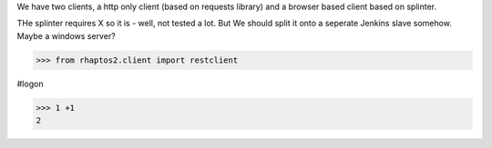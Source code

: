 

We have two clients, a http only client (based on requests library)
and a browser based client based on splinter.

THe splinter requires X so it is - well, not tested a lot. But We
should split it onto a seperate Jenkins slave somehow.  Maybe a
windows server?


>>> from rhaptos2.client import restclient

#logon

>>> 1 +1 
2
